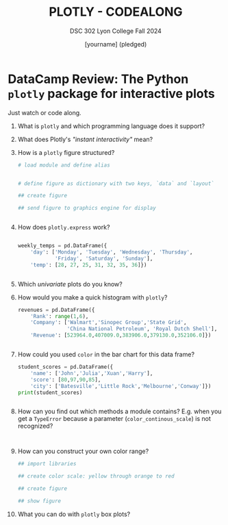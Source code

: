 #+TITLE: PLOTLY - CODEALONG
#+AUTHOR: [yourname] (pledged)
#+SUBTITLE: DSC 302 Lyon College Fall 2024
#+STARTUP: overview hideblocks indent entitiespretty:
#+PROPERTY: header-args:R :session *R* :results output :exports both
#+property: header-args:python :session *Python* :python python3 :results output :exports both: 
* DataCamp Review: The Python =plotly= package for interactive plots

Just watch or code along.

1) What is =plotly= and which programming language does it support?
   #+begin_quote

   #+end_quote

2) What does Plotly's /"instant interactivity"/ mean?
   #+begin_quote

   #+end_quote

3) How is a =plotly= figure structured?
   #+begin_quote

   #+end_quote

   #+begin_src python :file  ../img/p.png :results file graphics none :session *Python* :python python3
     # load module and define alias


     # define figure as dictionary with two keys, `data` and `layout`

     ## create figure

     ## send figure to graphics engine for display

   #+end_src

   #+begin_src python :results output :session *Python* :python python3 :exports both

   #+end_src

4) How does =plotly.express= work?
   #+begin_quote

   #+end_quote

   #+begin_src python :results file graphics none :session *Python* :python python3 :file  ../img/p.png

     weekly_temps = pd.DataFrame({
         'day': ['Monday', 'Tuesday', 'Wednesday', 'Thursday',
                 'Friday', 'Saturday', 'Sunday'],
         'temp': [28, 27, 25, 31, 32, 35, 36]})

   #+end_src

   #+begin_src python :results output :session *Python* :python python3 :exports both

   #+end_src

5) Which /univariate/ plots do you know?
   #+begin_quote

   #+end_quote

6) How would you make a quick histogram with =plotly=?
   #+begin_src python :results output :session *Python* :python python3 :exports both
     revenues = pd.DataFrame({
         'Rank': range(1,6),
         'Company': ['Walmart','Sinopec Group','State Grid',
                     'China National Petroleum', 'Royal Dutch Shell'],
         'Revenue': [523964.0,407009.0,383906.0,379130.0,352106.0]})
   #+end_src

   #+begin_src python :file  ../img/p.png :results file graphics none :session *Python* :python python3

   #+end_src

7) How could you used =color= in the bar chart for this data frame?
   #+begin_src python :results output :session *Python* :python python3 :exports both
     student_scores = pd.DataFrame({
         'name': ['John','Julia','Xuan','Harry'],
         'score': [80,97,90,85],
         'city': ['Batesville','Little Rock','Melbourne','Conway']})
     print(student_scores)
   #+end_src

   #+begin_src python :file  ../img/p.png :results file graphics none :session *Python* :python python3

   #+end_src

8) How can you find out which methods a module contains? E.g. when you
   get a =TypeError= because a parameter (=color_continous_scale=) is not
   recognized?

   #+begin_example python

   #+end_example

   #+begin_src python

   #+end_src

   #+begin_src python :results output :session *Python* :python python3 :exports both

   #+end_src

9) How can you construct your own color range?
   #+begin_quote

   #+end_quote

   #+begin_src python :file ../img/p.png :results file graphics none :session *Python* :python python3 :exports both
     ## import libraries

     ## create color scale: yellow through orange to red

     ## create figure

     ## show figure

   #+end_src

10) What you can do with =plotly= box plots?
    #+begin_quote

    #+end_quote




